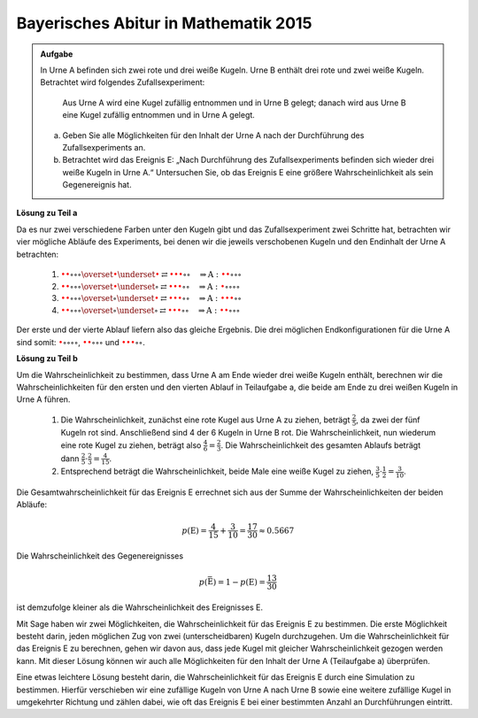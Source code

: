 Bayerisches Abitur in Mathematik 2015
-------------------------------------

.. admonition:: Aufgabe

  In Urne A befinden sich zwei rote und drei weiße Kugeln. Urne B enthält drei
  rote und zwei weiße Kugeln. Betrachtet wird folgendes Zufallsexperiment:
     
     Aus Urne A wird eine Kugel zufällig entnommen und in Urne B gelegt;
     danach wird aus Urne B eine Kugel zufällig entnommen und in Urne A
     gelegt.

  a) Geben Sie alle Möglichkeiten für den Inhalt der Urne A nach der
     Durchführung des Zufallsexperiments an.

  b) Betrachtet wird das Ereignis E: „Nach Durchführung des Zufallsexperiments
     befinden sich wieder drei weiße Kugeln in Urne A.“ Untersuchen
     Sie, ob das Ereignis E eine größere Wahrscheinlichkeit als sein
     Gegenereignis hat.

**Lösung zu Teil a**     

Da es nur zwei verschiedene Farben unter den Kugeln gibt und das Zufallsexperiment
zwei Schritte hat, betrachten wir vier mögliche Abläufe des Experiments, bei denen
wir die jeweils verschobenen Kugeln und den Endinhalt der Urne A betrachten:

  1. :math:`\color{red}{\bullet} \color{red}{\bullet} \circ \circ \circ
     \overset{\color{red}{\bullet}}{\underset{\color{\red}{\bullet}}{\rightleftarrows}}
     \color{red}{\bullet} \color{red}{\bullet} \color{red}{\bullet} \circ \circ
     \quad\Rightarrow
     \mathrm{A}: \color{red}{\bullet} \color{red}{\bullet} \circ \circ \circ`

  2. :math:`\color{red}{\bullet} \color{red}{\bullet} \circ \circ \circ
     \overset{\color{red}{\bullet}}{\underset{\circ}{\rightleftarrows}}
     \color{red}{\bullet} \color{red}{\bullet} \color{red}{\bullet} \circ \circ
     \quad\Rightarrow
     \mathrm{A}: \color{red}{\bullet} \circ \circ \circ \circ`

  3. :math:`\color{red}{\bullet} \color{red}{\bullet} \circ \circ \circ
     \overset{\circ}{\underset{\color{red}{\bullet}}{\rightleftarrows}}
     \color{red}{\bullet} \color{red}{\bullet} \color{red}{\bullet} \circ \circ
     \quad\Rightarrow
     \mathrm{A}: \color{red}{\bullet} \color{red}{\bullet} \color{red}{\bullet} \circ \circ`

  4. :math:`\color{red}{\bullet} \color{red}{\bullet} \circ \circ \circ
     \overset{\circ}{\underset{\circ}{\rightleftarrows}}
     \color{red}{\bullet} \color{red}{\bullet} \color{red}{\bullet} \circ \circ
     \quad\Rightarrow
     \mathrm{A}: \color{red}{\bullet} \color{red}{\bullet} \circ \circ \circ`

Der erste und der vierte Ablauf liefern also das gleiche Ergebnis. Die drei möglichen Endkonfigurationen
für die Urne A sind somit: :math:`\color{red}{\bullet} \circ \circ \circ \circ`,
:math:`\color{red}{\bullet} \color{red}{\bullet} \circ \circ \circ` und
:math:`\color{red}{\bullet} \color{red}{\bullet} \color{red}{\bullet} \circ \circ`.

**Lösung zu Teil b**

Um die Wahrscheinlichkeit zu bestimmen, dass Urne A am Ende wieder drei weiße Kugeln enthält,
berechnen wir die Wahrscheinlichkeiten für den ersten und den vierten
Ablauf in Teilaufgabe a, die beide am Ende zu drei weißen Kugeln in Urne
A führen.

  1. Die Wahrscheinlichkeit, zunächst eine rote Kugel aus Urne A zu
     ziehen, beträgt :math:`\frac{2}{5}`, da zwei der fünf Kugeln rot sind.
     Anschließend sind 4 der 6 Kugeln in Urne B rot.
     Die Wahrscheinlichkeit, nun wiederum eine rote Kugel
     zu ziehen, beträgt also :math:`\frac{4}{6}=\frac{2}{3}`. Die Wahrscheinlichkeit
     des gesamten Ablaufs beträgt dann :math:`\frac{2}{5}\cdot\frac{2}{3}=\frac{4}{15}`.

  2. Entsprechend beträgt die Wahrscheinlichkeit, beide Male eine weiße
     Kugel zu ziehen, :math:`\frac{3}{5}\cdot\frac{1}{2}=\frac{3}{10}`.

Die Gesamtwahrscheinlichkeit für das Ereignis E errechnet sich aus der Summe der Wahrscheinlichkeiten
der beiden Abläufe:

.. math::

  p(\mathrm{E}) = \frac{4}{15}+\frac{3}{10}=\frac{17}{30}\approx0.5667

Die Wahrscheinlichkeit des Gegenereignisses 

.. math::

  p(\bar{\mathrm{E}})=1-p(\mathrm{E})=\frac{13}{30}

ist demzufolge kleiner als die
Wahrscheinlichkeit des Ereignisses E.

Mit Sage haben wir zwei Möglichkeiten, die Wahrscheinlichkeit für das Ereignis E zu bestimmen. Die erste
Möglichkeit besteht darin, jeden möglichen Zug von zwei (unterscheidbaren) Kugeln durchzugehen. Um die
Wahrscheinlichkeit für das Ereignis E zu berechnen, gehen wir davon aus, dass jede Kugel mit gleicher
Wahrscheinlichkeit gezogen werden kann. Mit dieser Lösung können wir auch alle Möglichkeiten
für den Inhalt der Urne A (Teilaufgabe a) überprüfen.	

.. sagecellserver::

    sage: haeufigkeit_e = 0
    sage: gesamtzahl = 0
    sage: A0 = ['w', 'w', 'w', 'r', 'r']
    sage: B0 = ['w', 'w', 'r', 'r', 'r']
    sage: for a_kugel in A0:
    ...       A1 = A0[::]
    ...       B1 = B0[::]
    ...       A1.remove(a_kugel)
    ...       B1.append(a_kugel)
    ...       for b_kugel in B1:
    ...           print 'A->B:', a_kugel,
    ...           A2 = A1[::]
    ...           A2.append(b_kugel)
    ...           print '  B->A:', b_kugel,
    ...           gesamtzahl = gesamtzahl+1
    ...           if A2.count('w') == 3:
    ...               haeufigkeit_e = haeufigkeit_e+1
    ...               print "   A: ", A2, "<==="
    ...           else:
    ...               print "   A: ", A2
    sage: print "p(E) = %s/%s" % (haeufigkeit_e, gesamtzahl)

Eine etwas leichtere Lösung besteht darin, die Wahrscheinlichkeit für
das Ereignis E durch eine Simulation zu bestimmen. Hierfür verschieben
wir eine zufällige Kugeln von Urne A nach Urne B sowie eine weitere
zufällige Kugel in umgekehrter Richtung und zählen dabei, wie oft das
Ereignis E bei einer bestimmten Anzahl an Durchführungen eintritt.


.. sagecellserver::

    sage: import random
    sage: def verschiebe_kugel(urne1, urne2):
    ...       kugel = random.choice(urne1)
    ...       urne1.remove(kugel)
    ...       urne2.append(kugel)
    ...       return urne1, urne2
    sage: haeufigkeit_e = 0
    sage: iterationen = 100000
    sage: for _ in range(iterationen):
    ...       A = ['w', 'w', 'w', 'r', 'r']
    ...       B = ['w', 'w', 'r', 'r', 'r']
    ...       verschiebe_kugel(A, B)
    ...       verschiebe_kugel(B, A)
    ...       if A.count('w') == 3 :
    ...           haeufigkeit_e = haeufigkeit_e+1
    sage: print "Näherung für die Wahrscheinlichkeit p(E) = ", float(haeufigkeit_e/iterationen)









